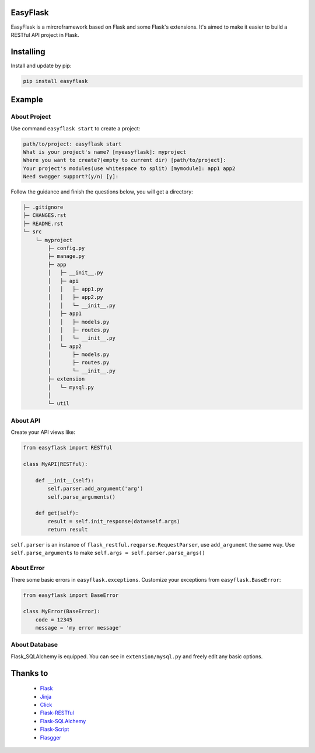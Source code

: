 EasyFlask
=========

EasyFlask is a mircroframework based on Flask and some Flask's extensions.
It's aimed to make it easier to build a RESTful API project in Flask.

Installing
==========

Install and update by pip:

.. code-block:: text

    pip install easyflask

Example
=======

About Project
-------------

Use command ``easyflask start`` to create a project:

.. code-block:: text

    path/to/project: easyflask start
    What is your project's name? [myeasyflask]: myproject
    Where you want to create?(empty to current dir) [path/to/project]:
    Your project's modules(use whitespace to split) [mymodule]: app1 app2
    Need swagger support?(y/n) [y]:

Follow the guidance and finish the questions below, you will get a directory:

.. code-block:: text

    ├─ .gitignore
    ├─ CHANGES.rst
    ├─ README.rst
    └─ src
        └─ myproject
            ├─ config.py
            ├─ manage.py
            ├─ app
            │   ├─ __init__.py
            │   ├─ api
            │   │   ├─ app1.py
            │   │   ├─ app2.py
            │   │   └─ __init__.py
            │   ├─ app1
            │   │   ├─ models.py
            │   │   ├─ routes.py
            │   │   └─ __init__.py
            │   └─ app2
            │       ├─ models.py
            │       ├─ routes.py
            │       └─ __init__.py
            ├─ extension
            │   └─ mysql.py
            │
            └─ util

About API
---------

Create your API views like:

.. code-block:: python

    from easyflask import RESTful

    class MyAPI(RESTful):

        def __init__(self):
            self.parser.add_argument('arg')
            self.parse_arguments()

        def get(self):
            result = self.init_response(data=self.args)
            return result

``self.parser`` is an instance of ``flask_restful.reqparse.RequestParser``,
use ``add_argument`` the same way. Use ``self.parse_arguments`` to make
``self.args = self.parser.parse_args()``

About Error
-----------

There some basic errors in ``easyflask.exceptions``. Customize your exceptions
from ``easyflask.BaseError``:

.. code-block:: python

    from easyflask import BaseError

    class MyError(BaseError):
        code = 12345
        message = 'my error message'

About Database
--------------

Flask_SQLAlchemy is equipped. You can see in ``extension/mysql.py`` and freely
edit any basic options.


Thanks to
=========

    - `Flask`_
    - `Jinja`_
    - `Click`_
    - `Flask-RESTful`_
    - `Flask-SQLAlchemy`_
    - `Flask-Script`_
    - `Flasgger`_

.. _Flask: https://github.com/pallets/flask
.. _Jinja: https://github.com/pallets/jinja
.. _Click: https://github.com/pallets/click
.. _Flask-RESTful: https://github.com/flask-restful/flask-restful
.. _Flask-SQLAlchemy: https://github.com/pallets/flask-sqlalchemy
.. _Flask-Script: https://github.com/smurfix/flask-script
.. _Flasgger: https://github.com/flasgger/flasgger